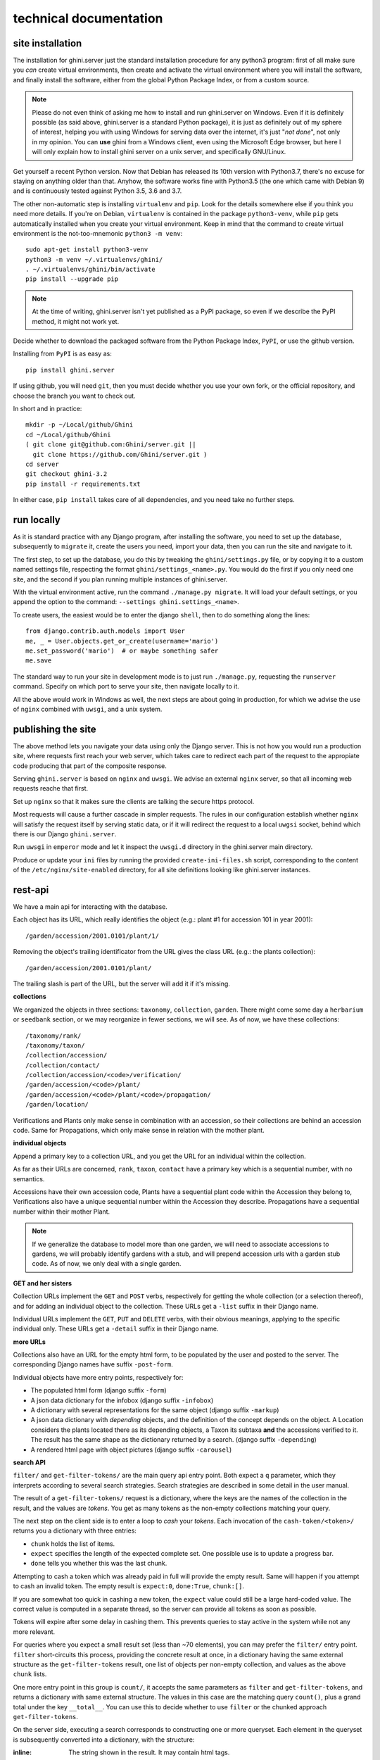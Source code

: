 technical documentation
---------------------------


site installation
~~~~~~~~~~~~~~~~~~~~

The installation for ghini.server just the standard installation procedure for any python3
program: first of all make sure you *can* create virtual environments, then create and
activate the virtual environment where you will install the software, and finally install
the software, either from the global Python Package Index, or from a custom source.

.. note::

   Please do not even think of asking me how to install and run ghini.server on Windows.
   Even if it is definitely possible (as said above, ghini.server is a standard Python
   package), it is just as definitely out of my sphere of interest, helping you with using
   Windows for serving data over the internet, it's just "*not done*", not only in my
   opinion.  You can **use** ghini from a Windows client, even using the Microsoft Edge
   browser, but here I will only explain how to install ghini server on a unix server, and
   specifically GNU/Linux.

Get yourself a recent Python version.  Now that Debian has released its 10th version with
Python3.7, there's no excuse for staying on anything older than that.  Anyhow, the software
works fine with Python3.5 (the one which came with Debian 9) and is continuously tested
against Python 3.5, 3.6 and 3.7.

The other non-automatic step is installing ``virtualenv`` and ``pip``.  Look for the details
somewhere else if you think you need more details.  If you're on Debian, ``virtualenv`` is
contained in the package ``python3-venv``, while ``pip`` gets automatically installed when
you create your virtual environment.  Keep in mind that the command to create virtual
environment is the not-too-mnemonic ``python3 -m venv``::
  
  sudo apt-get install python3-venv
  python3 -m venv ~/.virtualenvs/ghini/
  . ~/.virtualenvs/ghini/bin/activate
  pip install --upgrade pip

.. note::

   At the time of writing, ghini.server isn't yet published as a PyPI package, so even if we
   describe the PyPI method, it might not work yet.
   
Decide whether to download the packaged software from the Python Package Index, ``PyPI``, or
use the github version.

Installing from ``PyPI`` is as easy as::

  pip install ghini.server

If using github, you will need ``git``, then you must decide whether you use your own fork,
or the official repository, and choose the branch you want to check out.

In short and in practice::

  mkdir -p ~/Local/github/Ghini
  cd ~/Local/github/Ghini
  ( git clone git@github.com:Ghini/server.git ||
    git clone https://github.com/Ghini/server.git )
  cd server
  git checkout ghini-3.2
  pip install -r requirements.txt

In either case, ``pip install`` takes care of all dependencies, and you need take no further
steps.


run locally
~~~~~~~~~~~~~~~~~~~~~~~

As it is standard practice with any Django program, after installing the software, you need
to set up the database, subsequently to ``migrate`` it, create the users you need, import
your data, then you can run the site and navigate to it.

The first step, to set up the database, you do this by tweaking the ``ghini/settings.py``
file, or by copying it to a custom named settings file, respecting the format
``ghini/settings_<name>.py``.  You would do the first if you only need one site, and the
second if you plan running multiple instances of ghini.server.

With the virtual environment active, run the command ``./manage.py migrate``.  It will load
your default settings, or you append the option to the command: ``--settings
ghini.settings_<name>``.

To create users, the easiest would be to enter the django ``shell``, then to do something
along the lines::

  from django.contrib.auth.models import User
  me, _ = User.objects.get_or_create(username='mario')
  me.set_password('mario')  # or maybe something safer
  me.save

The standard way to run your site in development mode is to just run ``./manage.py``,
requesting the ``runserver`` command.  Specify on which port to serve your site, then
navigate locally to it.

All the above would work in Windows as well, the next steps are about going in production,
for which we advise the use of ``nginx`` combined with ``uwsgi``, and a unix system.


publishing the site
~~~~~~~~~~~~~~~~~~~~~~~~~~~

The above method lets you navigate your data using only the Django server.  This is not how
you would run a production site, where requests first reach your web server, which takes
care to redirect each part of the request to the appropiate code producing that part of the
composite response.

Serving ``ghini.server`` is based on ``nginx`` and ``uwsgi``.  We advise an external
``nginx`` server, so that all incoming web requests reache that first.

Set up ``nginx`` so that it makes sure the clients are talking the secure https protocol.

Most requests will cause a further cascade in simpler requests.  The rules in our
configuration establish whether ``nginx`` will satisfy the request itself by serving static
data, or if it will redirect the request to a local ``uwgsi`` socket, behind which there is
our Django ``ghini.server``.

Run ``uwsgi`` in ``emperor`` mode and let it inspect the ``uwsgi.d`` directory in the
ghini.server main directory.

Produce or update your ``ini`` files by running the provided ``create-ini-files.sh`` script,
corresponding to the content of the ``/etc/nginx/site-enabled`` directory, for all site
definitions looking like ghini.server instances.


rest-api
~~~~~~~~~~

We have a main api for interacting with the database.

Each object has its URL, which really identifies the object (e.g.: plant #1 for
accession 101 in year 2001)::

  /garden/accession/2001.0101/plant/1/

Removing the object's trailing identificator from the URL gives the class
URL (e.g.: the plants collection)::

  /garden/accession/2001.0101/plant/

The trailing slash is part of the URL, but the server will add it if it's
missing.

**collections**

We organized the objects in three sections: ``taxonomy``, ``collection``,
``garden``.  There might come some day a ``herbarium`` or ``seedbank``
section, or we may reorganize in fewer sections, we will see.  As of now, we
have these collections::

  /taxonomy/rank/
  /taxonomy/taxon/
  /collection/accession/
  /collection/contact/
  /collection/accession/<code>/verification/
  /garden/accession/<code>/plant/
  /garden/accession/<code>/plant/<code>/propagation/
  /garden/location/

Verifications and Plants only make sense in combination with an accession,
so their collections are behind an accession code.  Same for Propagations,
which only make sense in relation with the mother plant.

**individual objects**

Append a primary key to a collection URL, and you get the URL for an
individual within the collection.

As far as their URLs are concerned, ``rank``, ``taxon``, ``contact`` have a
primary key which is a sequential number, with no semantics.

Accessions have their own accession code, Plants have a sequential plant
code within the Accession they belong to, Verifications also have a unique
sequential number within the Accession they describe.  Propagations have a
sequential number within their mother Plant.

.. note::

   If we generalize the database to model more than one garden, we will need
   to associate accessions to gardens, we will probably identify gardens
   with a stub, and will prepend accession urls with a garden stub code.  As
   of now, we only deal with a single garden.

**GET and her sisters**

Collection URLs implement the ``GET`` and ``POST`` verbs, respectively for getting
the whole collection (or a selection thereof), and for adding an individual
object to the collection.  These URLs get a ``-list`` suffix in their Django
name.

Individual URLs implement the ``GET``, ``PUT`` and ``DELETE`` verbs, with
their obvious meanings, applying to the specific individual only.  These
URLs get a ``-detail`` suffix in their Django name.

**more URLs**

Collections also have an URL for the empty html form, to be populated by
the user and posted to the server.  The corresponding Django names have
suffix ``-post-form``.

Individual objects have more entry points, respectively for:

- The populated html form (django suffix ``-form``)
- A json data dictionary for the infobox (django suffix ``-infobox``)
- A dictionary with several representations for the same object (django suffix ``-markup``)
- A json data dictionary with *depending* objects, and the definition of the
  concept depends on the object.  A Location considers the plants located
  there as its depending objects, a Taxon its subtaxa **and** the accessions
  verified to it.  The result has the same shape as the dictionary returned
  by a search.  (django suffix ``-depending``)
- A rendered html page with object pictures (django suffix ``-carousel``)


**search API**

``filter/`` and ``get-filter-tokens/`` are the main query api entry point.
Both expect a ``q`` parameter, which they interprets according to several
search strategies.  Search strategies are described in some detail in the user
manual.

The result of a ``get-filter-tokens/`` request is a dictionary, where the keys
are the names of the collection in the result, and the values are *tokens*.
You get as many tokens as the non-empty collections matching your query.

The next step on the client side is to enter a loop to *cash* your *tokens*.
Each invocation of the ``cash-token/<token>/`` returns you a dictionary with
three entries:

- ``chunk`` holds the list of items.
- ``expect`` specifies the length of the expected complete set.  One possible
  use is to update a progress bar.
- ``done`` tells you whether this was the last chunk.

Attempting to cash a token which was already paid in full will provide the
empty result.  Same will happen if you attempt to cash an invalid token.  The
empty result is ``expect:0``, ``done:True``, ``chunk:[]``.

If you are somewhat too quick in cashing a new token, the ``expect`` value
could still be a large hard-coded value.  The correct value is computed in a
separate thread, so the server can provide all tokens as soon as possible.

Tokens will expire after some delay in cashing them.  This prevents queries to
stay active in the system while not any more relevant.

For queries where you expect a small result set (less than ~70 elements), you
can may prefer the ``filter/`` entry point.  ``filter`` short-circuits this
process, providing the concrete result at once, in a dictionary having the
same external structure as the ``get-filter-tokens`` result, one list of
objects per non-empty collection, and values as the above ``chunk`` lists.

One more entry point in this group is ``count/``, it accepts the same
parameters as ``filter`` and ``get-filter-tokens``, and returns a dictionary
with same external structure.  The values in this case are the matching query
``count()``, plus a grand total under the key ``__total__``.  You can use this
to decide whether to use ``filter`` or the chunked approach
``get-filter-tokens``.

On the server side, executing a search corresponds to constructing one or more
queryset.  Each element in the queryset is subsequently converted into a
dictionary, with the structure:

:inline: The string shown in the result.  It may contain html tags.
:twolines: Three elements to be shown in different parts of the client.
:infobox_url: The url to get the corresponding infobox.

The ``inline`` and ``twolines`` entries are meant to be included in the
results box.  The ``infobox_url`` provides quick access to the URL where we
will get the infobox data, but you can just replace the trailing *infobox/*
part and replace with whatever other valid suffix.  at the moment of writing,
the URLs implemented are *form/*, *markup/*, *depending/*.


importing from ghini.desktop
~~~~~~~~~~~~~~~~~~~~~~~~~~~~~~~~~~~~~~~~

Please consider this work in progress, try out the instructions, and be
prepared to ask for help or to open an issue if the present instructions do
not work.

First of all: taxasoft-ghini is not complete, not yet.  The current goal is
to have it do something useful, and to be visible on-line, it does not (yet)
substitute ghini.desktop.  Not at all.  Expect things to be exciting, but do
not expect things to work out of the box.

Got this?  Good, now let's see how to copy your ghini.desktop collection
into taxasoft-ghini!

from ghini.desktop
.................................

#. open ghini-1.0

   #. export your (complete) data to csv.

#. close ghini

#. open ghini-1.0 again,

   #. create a new sqlite3 connection,
   #. let ghini create the database.
   #. import the data, this will again initialize the database.

#. close ghini

   the result of the above steps is an expendable sqlite3 database: this way
   whatever we do on it, it has zero impact on your original data.

#. remove all taxonomic information that is not used.  we do this straight
   on the expendable database::

     sqlite3 ghini.db
     delete from genus where id not in (select genus_id from species);
     delete from family where id not in (select family_id from genus);
     delete from genus_synonym where genus_id not in (select id from genus);
     delete from genus_synonym where synonym_id not in (select id from genus);

#. consider removing history too, it's not imported anyway::

     delete from history;

#. open ghini.desktop-1.0

   #. export your (reduced) data to csv.

      this will take a fraction of the time for the previous export.

#. close ghini

now to taxasoft-ghini
.................................

#. enter the directory of your check-out;
#. activate the virtual environment;
#. move any previous database out of the way;
#. create a new database and initialize it::

     ./manage.py migrate

#. consider whether you also want the intermediate taxa, between ranks
   familia and genus.  since importing this information takes rather long,
   it is not included in the 'migration' command.  if you want this data,
   you must request the import explicitly, with::

     ./manage.py import_genera_derivation

   have something else to do in the meanwhile, this will take no less than
   one full hour.  on my laptop, writing to a sqlite3 database, it lasts 2
   hours.

   if you're in a hurry, ask for a partial genus import, limiting to the
   genera in your trimmed database::

     ./manage.py import_genera_derivation --filter-genera <your genus.txt file>

   you can repeat the command without filtering, whenever you know you're
   not going to use the database for a couple of hours.

#. run the command::

     ./manage.py import_desktop <location of second export>

   this will output as many ``+`` as the objects it inserted, as many ``.`` as
   the objects it already found in place.  for species, a ``v`` is added if
   the related species is at lower rank.

   the genus list in particular, that should be just a sequence of dots.  if
   it is not, it's because you're importing genera that were not created
   during the previous steps.  that's clearly not good and you should review
   your data.

   the opposite goes for the species list: remember that with ghini reloaded
   fictive species are not any more needed.  A dot tells you that the
   corresponding taxon was found in the database, at some higher rank.

   it is normal that importing accessions takes longer: for each object we
   are creating not only the accession but also the verificaiton object that
   links the accession to the corresponding taxon.

#. create your superuser::

     ./manage.py createsuperuser

#. run your server::

     ./manage.py runserver

#. I'm sure there will be errors.  please open issues about them, and if you
   have a solution, propose it.
